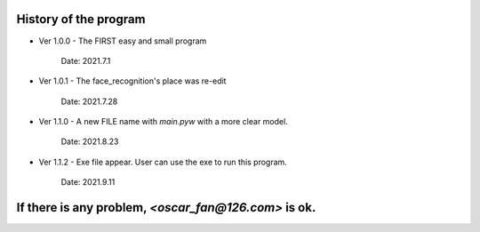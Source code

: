 ======================
History of the program
======================

* Ver 1.0.0 - The FIRST easy and small program

    Date: 2021.7.1

* Ver 1.0.1 - The face_recognition's place was re-edit

    Date: 2021.7.28

* Ver 1.1.0 - A new FILE name with `main.pyw` with a more clear model.

    Date: 2021.8.23

* Ver 1.1.2 - Exe file appear. User can use the exe to run this program.

    Date: 2021.9.11

=====================================================
If there is any problem, `<oscar_fan@126.com>` is ok.
=====================================================